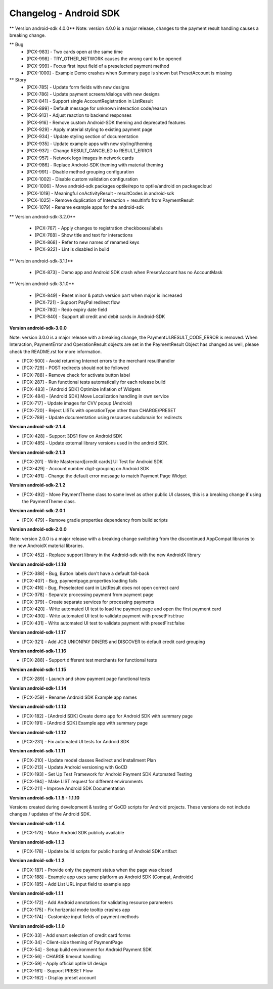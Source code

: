 Changelog - Android SDK
-----------------------

** Version android-sdk 4.0.0**
Note: version 4.0.0 is a major release, changes to the payment result handling causes a breaking change.

** Bug
    * [PCX-983] - Two cards open at the same time
    * [PCX-998] - TRY_OTHER_NETWORK causes the wrong card to be opened
    * [PCX-999] - Focus first input field of a preselected payment method
    * [PCX-1000] - Example Demo crashes when Summary page is shown but PresetAccount is missing

** Story
    * [PCX-785] - Update form fields with new designs
    * [PCX-786] - Update payment screens/dialogs with new designs
    * [PCX-841] - Support single AccountRegistration in ListResult
    * [PCX-899] - Default message for unknown interaction code/reason
    * [PCX-913] - Adjust reaction to backend responses
    * [PCX-916] - Remove custom Android-SDK theming and deprecated features
    * [PCX-929] - Apply material styling to existing payment page
    * [PCX-934] - Update styling section of documentation
    * [PCX-935] - Update example apps with new styling/theming
    * [PCX-937] - Change RESULT_CANCELED to RESULT_ERROR
    * [PCX-957] - Network logo images in network cards
    * [PCX-986] - Replace Android-SDK theming with material theming
    * [PCX-991] - Disable method grouping configuration
    * [PCX-1002] - Disable custom validation configuration
    * [PCX-1006] - Move android-sdk packages optile/repo to optile/android on packagecloud
    * [PCX-1019] - Meaningful onActivityResult - resultCodes in android-sdk
    * [PCX-1025] - Remove duplication of Interaction + resultInfo from PaymentResult
    * [PCX-1079] - Rename example apps for the android-sdk

** Version android-sdk-3.2.0**

    * [PCX-767] - Apply changes to registration checkboxes/labels
    * [PCX-768] - Show title and text for interactions
    * [PCX-868] - Refer to new names of renamed keys
    * [PCX-922] - Lint is disabled in build      

** Version android-sdk-3.1.1**

    * [PCX-873] - Demo app and Android SDK crash when PresetAccount has no AccountMask

** Version android-sdk-3.1.0**

    * [PCX-849] - Reset minor & patch version part when major is increased
    * [PCX-721] - Support PayPal redirect flow
    * [PCX-780] - Redo expiry date field
    * [PCX-840] - Support all credit and debit cards in Android-SDK

**Version android-sdk-3.0.0**

Note: version 3.0.0 is a major release with a breaking change, the PaymentUI.RESULT_CODE_ERROR is removed.
When Interaction, PaymentError and OperationResult objects are set in the PaymentResult Object has changed as well,
please check the README.rst for more information.

* [PCX-500] - Avoid returning Internet errors to the merchant resulthandler
* [PCX-729] - POST redirects should not be followed
* [PCX-788] - Remove check for activate button label
* [PCX-287] - Run functional tests automatically for each release build
* [PCX-483] - [Android SDK] Optimize inflation of Widgets
* [PCX-484] - [Android SDK] Move Localization handling in own service
* [PCX-717] - Update images for CVV popup (Android)
* [PCX-720] - Reject LISTs with operationType other than CHARGE/PRESET
* [PCX-789] - Update documentation using resources subdomain for redirects

**Version android-sdk-2.1.4**

* [PCX-428] - Support 3DS1 flow on Android SDK
* [PCX-485] - Update external library versions used in the android SDK.

**Version android-sdk-2.1.3**

* [PCX-201] - Write Mastercard[credit cards] UI Test for Android SDK
* [PCX-429] - Account number digit-grouping on Android SDK
* [PCX-491] - Change the default error message to match Payment Page Widget

**Version android-sdk-2.1.2**

* [PCX-492] - Move PaymentTheme class to same level as other public UI classes, this is a breaking change if using the PaymentTheme class.

**Version android-sdk-2.0.1**

* [PCX-479] - Remove gradle properties dependency from build scripts

**Version android-sdk-2.0.0**

Note: version 2.0.0 is a major release with a breaking change switching from the discontinued AppCompat libraries to the new AndroidX material libraries.

* [PCX-452] - Replace support library in the Android-sdk with the new AndroidX library

**Version android-sdk-1.1.18**

* [PCX-388] - Bug, Button labels don't have a default fall-back
* [PCX-407] - Bug, paymentpage.properties loading fails
* [PCX-416] - Bug, Preselected card in ListResult does not open correct card
* [PCX-378] - Separate processing payment from payment page
* [PCX-379] - Create separate services for processing payments
* [PCX-420] - Write automated UI test to load the payment page and open the first payment card 
* [PCX-430] - Write automated UI test to validate payment with presetFirst:true
* [PCX-431] - Write automated UI test to validate payment with presetFirst:false

**Version android-sdk-1.1.17**

* [PCX-321] - Add JCB UNIONPAY DINERS and DISCOVER to default credit card grouping

**Version android-sdk-1.1.16**

* [PCX-288] - Support different test merchants for functional tests

**Version android-sdk-1.1.15**

* [PCX-289] - Launch and show payment page functional tests

**Version android-sdk-1.1.14**
      
* [PCX-259] - Rename Android SDK Example app names

**Version android-sdk-1.1.13**

* [PCX-182] - [Android SDK] Create demo app for Android SDK with summary page
* [PCX-191] - [Android SDK] Example app with summary page

**Version android-sdk-1.1.12**

* [PCX-231] - Fix automated UI tests for Android SDK

**Version android-sdk-1.1.11**

* [PCX-210] - Update model classes Redirect and Installment Plan
* [PCX-213] - Update Android versioning with GoCD
* [PCX-193] - Set Up Test Framework for Android Payment SDK Automated Testing
* [PCX-194] - Make LIST request for different environments
* [PCX-211] - Improve Android SDK Documentation

**Version android-sdk-1.1.5 - 1.1.10**

Versions created during development & testing of GoCD scripts for Android projects.  
These versions do not include changes / updates of the Android SDK.

**Version android-sdk-1.1.4**

* [PCX-173] - Make Android SDK publicly available

**Version android-sdk-1.1.3**

* [PCX-178] - Update build scripts for public hosting of Android SDK artifact

**Version android-sdk-1.1.2**

* [PCX-187] - Provide only the payment status when the page was closed
* [PCX-188] - Example app uses same platform as Android SDK (Compat, Androidx)
* [PCX-185] - Add List URL input field to example app

**Version android-sdk-1.1.1**

* [PCX-172] - Add Android annotations for validating resource parameters
* [PCX-175] - Fix horizontal mode tooltip crashes app
* [PCX-174] - Customize input fields of payment methods

**Version android-sdk-1.1.0**

* [PCX-33] - Add smart selection of credit card forms
* [PCX-34] - Client-side theming of PaymentPage
* [PCX-54] - Setup build environment for Android Payment SDK
* [PCX-56] - CHARGE timeout handling
* [PCX-59] - Apply official optile UI design
* [PCX-161] - Support PRESET Flow
* [PCX-162] - Display preset account
